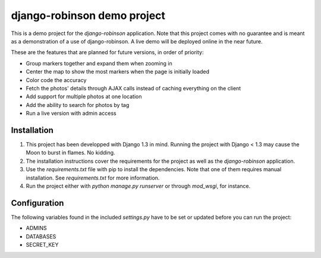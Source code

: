 ============================
django-robinson demo project
============================

This is a demo project for the `django-robinson` application. Note that this project comes with no guarantee and is meant as a demonstration of a use of django-robinson. A live demo will be deployed online in the near future.

These are the features that are planned for future versions, in order of priority:

- Group markers together and expand them when zooming in
- Center the map to show the most markers when the page is initially loaded
- Color code the accuracy
- Fetch the photos' details through AJAX calls instead of caching everything on the client
- Add support for multiple photos at one location
- Add the ability to search for photos by tag
- Run a live version with admin access

Installation
============

#. This project has been developped with Django 1.3 in mind. Running the project with Django < 1.3 may cause the Moon to burst in flames. No kidding.

#. The installation instructions cover the requirements for the project as well as the `django-robinson` application.

#. Use the `requirements.txt` file with pip to install the dependencies. Note that one of them requires manual installation. See `requirements.txt` for more information.

#. Run the project either with `python manage.py runserver` or through `mod_wsgi`, for instance.

Configuration
=============

The following variables found in the included `settings.py` have to be set or updated before you can run the project:

- ADMINS
- DATABASES
- SECRET_KEY

